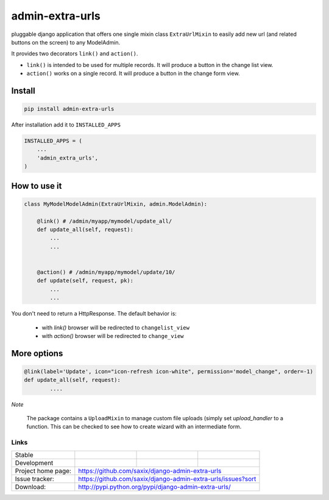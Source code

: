 admin-extra-urls
================


pluggable django application that offers one single mixin class ``ExtraUrlMixin``
to easily add new url (and related buttons on the screen) to any ModelAdmin.

It provides two decorators ``link()`` and ``action()``.

- ``link()`` is intended to be used for multiple records. It will produce a button in the change list view.

- ``action()`` works on a single record. It will produce a button in the change form view.



Install
-------

.. code-block:: python

    pip install admin-extra-urls


After installation add it to ``INSTALLED_APPS``

.. code-block:: python


   INSTALLED_APPS = (
       ...
       'admin_extra_urls',
   )

How to use it
-------------

.. code-block:: python

    class MyModelModelAdmin(ExtraUrlMixin, admin.ModelAdmin):

        @link() # /admin/myapp/mymodel/update_all/
        def update_all(self, request):
            ...
            ...


        @action() # /admin/myapp/mymodel/update/10/
        def update(self, request, pk):
            ...
            ...

You don't need to return a HttpResponse. The default behavior is:

    - with `link()` browser will be redirected to ``changelist_view``

    - with `action()` browser will be redirected to ``change_view``


More options
------------

.. code-block:: python


    @link(label='Update', icon="icon-refresh icon-white", permission='model_change", order=-1)
    def update_all(self, request):
            ....


*Note*

    The package contains a ``UploadMixin`` to manage custom file uploads
    (simply set `upload_handler` to a function.
    This can be checked to see how to create wizard with an intermediate form.


Links
~~~~~

+--------------------+----------------+--------------+-----------------------------+
| Stable             | |master-build| | |master-cov| |                             |
+--------------------+----------------+--------------+-----------------------------+
| Development        | |dev-build|    | |dev-cov|    |                             |
+--------------------+----------------+--------------+-----------------------------+
| Project home page: |https://github.com/saxix/django-admin-extra-urls             |
+--------------------+---------------+---------------------------------------------+
| Issue tracker:     |https://github.com/saxix/django-admin-extra-urls/issues?sort |
+--------------------+---------------+---------------------------------------------+
| Download:          |http://pypi.python.org/pypi/django-admin-extra-urls/         |
+--------------------+---------------+---------------------------------------------+


.. |master-build| image:: https://secure.travis-ci.org/saxix/django-admin-extra-urls.png?branch=master
                    :target: http://travis-ci.org/saxix/django-admin-extra-urls/

.. |master-cov| image:: https://coveralls.io/repos/saxix/django-admin-extra-urls/badge.png?branch=master
                    :target: https://coveralls.io/r/saxix/django-admin-extra-urls


.. |dev-build| image:: https://secure.travis-ci.org/saxix/django-admin-extra-urls.png?branch=develop
                  :target: http://travis-ci.org/saxix/django-admin-extra-urls/

.. |dev-cov| image:: https://coveralls.io/repos/saxix/django-admin-extra-urls/badge.png?branch=develop
                :target: https://coveralls.io/r/saxix/django-admin-extra-urls


.. |python| image:: https://pypip.in/py_versions/django-admin-extra-urls/badge.svg
    :target: https://pypi.python.org/pypi/django-admin-extra-urls/
    :alt: Supported Python versions

.. |pypi| image:: https://pypip.in/version/admin-extra-urls/badge.svg?text=version
    :target: https://pypi.python.org/pypi/admin-extra-urls/
    :alt: Latest Version

.. |license| image:: https://pypip.in/license/admin-extra-urls/badge.svg
    :target: https://pypi.python.org/pypi/admin-extra-urls/
    :alt: License

.. image:: https://pypip.in/wheel/django-admin-extra-urls/badge.svg
    :target: https://pypi.python.org/pypi/django-admin-extra-urls/
    :alt: Wheel Status

.. |travis| image:: https://travis-ci.org/saxix/django-admin-extra-urls.svg?branch=develop
    :target: https://travis-ci.org/saxix/django-admin-extra-urls

.. |django| image:: https://img.shields.io/badge/Django-1.8-orange.svg
    :target: http://djangoproject.com/
    :alt: Django 1.7, 1.8

